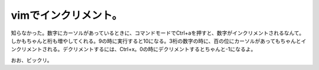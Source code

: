 vimでインクリメント。
=====================

知らなかった。数字にカーソルがあっているときに、コマンドモードでCtrl+aを押すと、数字がインクリメントされるなんて。しかもちゃんと桁も増やしてくれる。9の時に実行すると10になる。3桁の数字の時に、百の位にカーソルがあってもちゃんとインクリメントされる。デクリメントするには、Ctrl+x。0の時にデクリメントするとちゃんと-1になるよ。



おお、ビックリ。








.. author:: default
.. categories:: Unix/Linux
.. tags::
.. comments::

